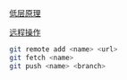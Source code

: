 [[https://git-scm.com/book/zh/v1/Git-%E5%86%85%E9%83%A8%E5%8E%9F%E7%90%86-%E5%BA%95%E5%B1%82%E5%91%BD%E4%BB%A4-Plumbing-%E5%92%8C%E9%AB%98%E5%B1%82%E5%91%BD%E4%BB%A4-Porcelain][低层原理]]

[[http://www.ruanyifeng.com/blog/2014/06/git_remote.html][远程操作]]

#+BEGIN_SRC bash
  git remote add <name> <url>
  git fetch <name>
  git push <name> <branch>
#+END_SRC
